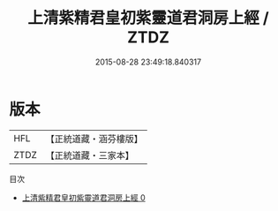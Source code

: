 #+TITLE: 上清紫精君皇初紫靈道君洞房上經 / ZTDZ

#+DATE: 2015-08-28 23:49:18.840317
* 版本
 |       HFL|【正統道藏・涵芬樓版】|
 |      ZTDZ|【正統道藏・三家本】|
目次
 - [[file:KR5b0089_000.txt][上清紫精君皇初紫靈道君洞房上經 0]]
